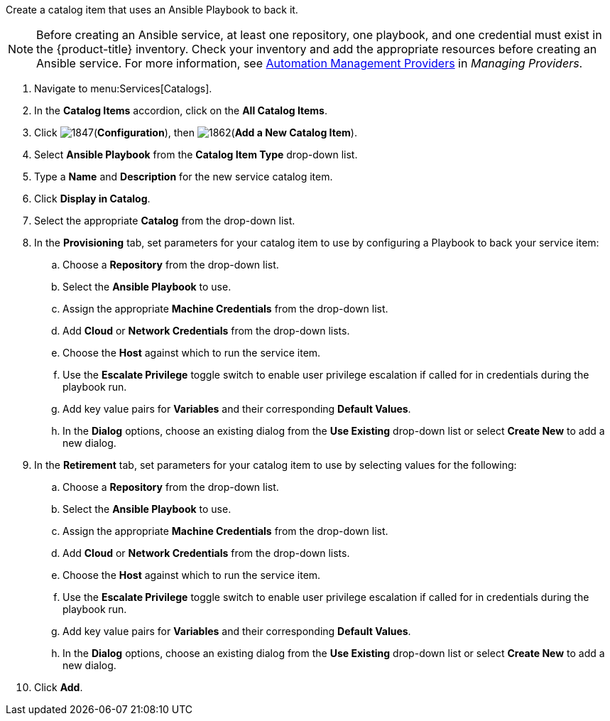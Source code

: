 


Create a catalog item that uses an Ansible Playbook to back it.


[NOTE]
====
Before creating an Ansible service, at least one repository, one playbook, and one credential must exist in the {product-title} inventory. Check your inventory and add the appropriate resources before creating an Ansible service. For more information, see https://access.redhat.com/documentation/en-us/red_hat_cloudforms/4.5/html-single/managing_providers/#automation_management_providers[Automation Management Providers] in _Managing Providers_.
====

. Navigate to menu:Services[Catalogs].
. In the *Catalog Items* accordion, click on the *All Catalog Items*.
. Click image:1847.png[](*Configuration*), then image:1862.png[](*Add a New Catalog Item*).
. Select *Ansible Playbook* from the *Catalog Item Type* drop-down list. 
. Type a *Name* and *Description* for the new service catalog item.
. Click *Display in Catalog*.
. Select the appropriate *Catalog* from the drop-down list. 
. In the *Provisioning* tab, set parameters for your catalog item to use by configuring a Playbook to back your service item:
.. Choose a *Repository* from the drop-down list. 
.. Select the *Ansible Playbook* to use. 
.. Assign the appropriate *Machine Credentials* from the drop-down list. 
.. Add *Cloud* or *Network Credentials* from the drop-down lists. 
.. Choose the *Host* against which to run the service item. 
.. Use the *Escalate Privilege* toggle switch to enable user privilege escalation if called for in credentials during the playbook run. 
.. Add key value pairs for *Variables* and their corresponding *Default Values*. 
.. In the *Dialog* options, choose an existing dialog from the *Use Existing* drop-down list or select *Create New* to add a new dialog.
. In the *Retirement* tab, set parameters for your catalog item to use by selecting values for the following:
.. Choose a *Repository* from the drop-down list. 
.. Select the *Ansible Playbook* to use. 
.. Assign the appropriate *Machine Credentials* from the drop-down list. 
.. Add *Cloud* or *Network Credentials* from the drop-down lists. 
.. Choose the *Host* against which to run the service item. 
.. Use the *Escalate Privilege* toggle switch to enable user privilege escalation if called for in credentials during the playbook run. 
.. Add key value pairs for *Variables* and their corresponding *Default Values*. 
.. In the *Dialog* options, choose an existing dialog from the *Use Existing* drop-down list or select *Create New* to add a new dialog.
. Click *Add*.